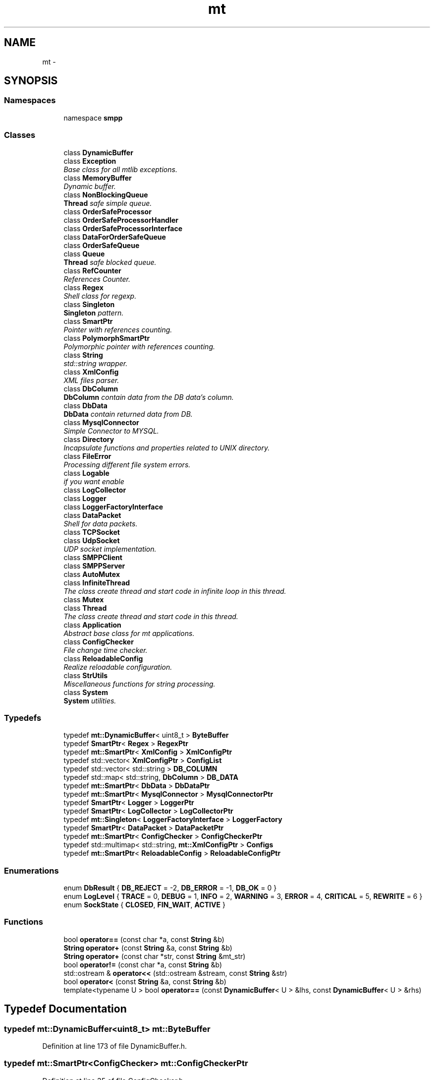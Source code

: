 .TH "mt" 3 "Fri Jan 21 2011" "mtlib" \" -*- nroff -*-
.ad l
.nh
.SH NAME
mt \- 
.SH SYNOPSIS
.br
.PP
.SS "Namespaces"

.in +1c
.ti -1c
.RI "namespace \fBsmpp\fP"
.br
.in -1c
.SS "Classes"

.in +1c
.ti -1c
.RI "class \fBDynamicBuffer\fP"
.br
.ti -1c
.RI "class \fBException\fP"
.br
.RI "\fIBase class for all mtlib exceptions. \fP"
.ti -1c
.RI "class \fBMemoryBuffer\fP"
.br
.RI "\fIDynamic buffer. \fP"
.ti -1c
.RI "class \fBNonBlockingQueue\fP"
.br
.RI "\fI\fBThread\fP safe simple queue. \fP"
.ti -1c
.RI "class \fBOrderSafeProcessor\fP"
.br
.ti -1c
.RI "class \fBOrderSafeProcessorHandler\fP"
.br
.ti -1c
.RI "class \fBOrderSafeProcessorInterface\fP"
.br
.ti -1c
.RI "class \fBDataForOrderSafeQueue\fP"
.br
.ti -1c
.RI "class \fBOrderSafeQueue\fP"
.br
.ti -1c
.RI "class \fBQueue\fP"
.br
.RI "\fI\fBThread\fP safe blocked queue. \fP"
.ti -1c
.RI "class \fBRefCounter\fP"
.br
.RI "\fIReferences Counter. \fP"
.ti -1c
.RI "class \fBRegex\fP"
.br
.RI "\fIShell class for regexp. \fP"
.ti -1c
.RI "class \fBSingleton\fP"
.br
.RI "\fI\fBSingleton\fP pattern. \fP"
.ti -1c
.RI "class \fBSmartPtr\fP"
.br
.RI "\fIPointer with references counting. \fP"
.ti -1c
.RI "class \fBPolymorphSmartPtr\fP"
.br
.RI "\fIPolymorphic pointer with references counting. \fP"
.ti -1c
.RI "class \fBString\fP"
.br
.RI "\fIstd::string wrapper. \fP"
.ti -1c
.RI "class \fBXmlConfig\fP"
.br
.RI "\fIXML files parser. \fP"
.ti -1c
.RI "class \fBDbColumn\fP"
.br
.RI "\fI\fBDbColumn\fP contain data from the DB data's column. \fP"
.ti -1c
.RI "class \fBDbData\fP"
.br
.RI "\fI\fBDbData\fP contain returned data from DB. \fP"
.ti -1c
.RI "class \fBMysqlConnector\fP"
.br
.RI "\fISimple Connector to MYSQL. \fP"
.ti -1c
.RI "class \fBDirectory\fP"
.br
.RI "\fIIncapsulate functions and properties related to UNIX directory. \fP"
.ti -1c
.RI "class \fBFileError\fP"
.br
.RI "\fIProcessing different file system errors. \fP"
.ti -1c
.RI "class \fBLogable\fP"
.br
.RI "\fIif you want enable \fP"
.ti -1c
.RI "class \fBLogCollector\fP"
.br
.ti -1c
.RI "class \fBLogger\fP"
.br
.ti -1c
.RI "class \fBLoggerFactoryInterface\fP"
.br
.ti -1c
.RI "class \fBDataPacket\fP"
.br
.RI "\fIShell for data packets. \fP"
.ti -1c
.RI "class \fBTCPSocket\fP"
.br
.ti -1c
.RI "class \fBUdpSocket\fP"
.br
.RI "\fIUDP socket implementation. \fP"
.ti -1c
.RI "class \fBSMPPClient\fP"
.br
.ti -1c
.RI "class \fBSMPPServer\fP"
.br
.ti -1c
.RI "class \fBAutoMutex\fP"
.br
.ti -1c
.RI "class \fBInfiniteThread\fP"
.br
.RI "\fIThe class create thread and start code in infinite loop in this thread. \fP"
.ti -1c
.RI "class \fBMutex\fP"
.br
.ti -1c
.RI "class \fBThread\fP"
.br
.RI "\fIThe class create thread and start code in this thread. \fP"
.ti -1c
.RI "class \fBApplication\fP"
.br
.RI "\fIAbstract base class for mt applications. \fP"
.ti -1c
.RI "class \fBConfigChecker\fP"
.br
.RI "\fIFile change time checker. \fP"
.ti -1c
.RI "class \fBReloadableConfig\fP"
.br
.RI "\fIRealize reloadable configuration. \fP"
.ti -1c
.RI "class \fBStrUtils\fP"
.br
.RI "\fIMiscellaneous functions for string processing. \fP"
.ti -1c
.RI "class \fBSystem\fP"
.br
.RI "\fI\fBSystem\fP utilities. \fP"
.in -1c
.SS "Typedefs"

.in +1c
.ti -1c
.RI "typedef \fBmt::DynamicBuffer\fP< uint8_t > \fBByteBuffer\fP"
.br
.ti -1c
.RI "typedef \fBSmartPtr\fP< \fBRegex\fP > \fBRegexPtr\fP"
.br
.ti -1c
.RI "typedef \fBmt::SmartPtr\fP< \fBXmlConfig\fP > \fBXmlConfigPtr\fP"
.br
.ti -1c
.RI "typedef std::vector< \fBXmlConfigPtr\fP > \fBConfigList\fP"
.br
.ti -1c
.RI "typedef std::vector< std::string > \fBDB_COLUMN\fP"
.br
.ti -1c
.RI "typedef std::map< std::string, \fBDbColumn\fP > \fBDB_DATA\fP"
.br
.ti -1c
.RI "typedef \fBmt::SmartPtr\fP< \fBDbData\fP > \fBDbDataPtr\fP"
.br
.ti -1c
.RI "typedef \fBmt::SmartPtr\fP< \fBMysqlConnector\fP > \fBMysqlConnectorPtr\fP"
.br
.ti -1c
.RI "typedef \fBSmartPtr\fP< \fBLogger\fP > \fBLoggerPtr\fP"
.br
.ti -1c
.RI "typedef \fBSmartPtr\fP< \fBLogCollector\fP > \fBLogCollectorPtr\fP"
.br
.ti -1c
.RI "typedef \fBmt::Singleton\fP< \fBLoggerFactoryInterface\fP > \fBLoggerFactory\fP"
.br
.ti -1c
.RI "typedef \fBSmartPtr\fP< \fBDataPacket\fP > \fBDataPacketPtr\fP"
.br
.ti -1c
.RI "typedef \fBmt::SmartPtr\fP< \fBConfigChecker\fP > \fBConfigCheckerPtr\fP"
.br
.ti -1c
.RI "typedef std::multimap< std::string, \fBmt::XmlConfigPtr\fP > \fBConfigs\fP"
.br
.ti -1c
.RI "typedef \fBmt::SmartPtr\fP< \fBReloadableConfig\fP > \fBReloadableConfigPtr\fP"
.br
.in -1c
.SS "Enumerations"

.in +1c
.ti -1c
.RI "enum \fBDbResult\fP { \fBDB_REJECT\fP = -2, \fBDB_ERROR\fP = -1, \fBDB_OK\fP = 0 }"
.br
.ti -1c
.RI "enum \fBLogLevel\fP { \fBTRACE\fP =  0, \fBDEBUG\fP =  1, \fBINFO\fP =  2, \fBWARNING\fP =  3, \fBERROR\fP =  4, \fBCRITICAL\fP =  5, \fBREWRITE\fP =  6 }"
.br
.ti -1c
.RI "enum \fBSockState\fP { \fBCLOSED\fP, \fBFIN_WAIT\fP, \fBACTIVE\fP }"
.br
.in -1c
.SS "Functions"

.in +1c
.ti -1c
.RI "bool \fBoperator==\fP (const char *a, const \fBString\fP &b)"
.br
.ti -1c
.RI "\fBString\fP \fBoperator+\fP (const \fBString\fP &a, const \fBString\fP &b)"
.br
.ti -1c
.RI "\fBString\fP \fBoperator+\fP (const char *str, const \fBString\fP &mt_str)"
.br
.ti -1c
.RI "bool \fBoperator!=\fP (const char *a, const \fBString\fP &b)"
.br
.ti -1c
.RI "std::ostream & \fBoperator<<\fP (std::ostream &stream, const \fBString\fP &str)"
.br
.ti -1c
.RI "bool \fBoperator<\fP (const \fBString\fP &a, const \fBString\fP &b)"
.br
.ti -1c
.RI "template<typename U > bool \fBoperator==\fP (const \fBDynamicBuffer\fP< U > &lhs, const \fBDynamicBuffer\fP< U > &rhs)"
.br
.in -1c
.SH "Typedef Documentation"
.PP 
.SS "typedef \fBmt::DynamicBuffer\fP<uint8_t> \fBmt::ByteBuffer\fP"
.PP
Definition at line 173 of file DynamicBuffer.h.
.SS "typedef \fBmt::SmartPtr\fP<\fBConfigChecker\fP> \fBmt::ConfigCheckerPtr\fP"
.PP
Definition at line 35 of file ConfigChecker.h.
.SS "typedef std::vector<\fBXmlConfigPtr\fP> \fBmt::ConfigList\fP"
.PP
Definition at line 21 of file XmlConfig.h.
.SS "typedef std::multimap<std::string, \fBmt::XmlConfigPtr\fP> \fBmt::Configs\fP"
.PP
Definition at line 10 of file ReloadableConfig.h.
.SS "typedef \fBmt::SmartPtr\fP< \fBDataPacket\fP > \fBmt::DataPacketPtr\fP"
.PP
Definition at line 77 of file DataPacket.h.
.SS "typedef std::vector<std::string> \fBmt::DB_COLUMN\fP"
.PP
Definition at line 11 of file DbColumn.h.
.SS "typedef std::map<std::string, \fBDbColumn\fP> \fBmt::DB_DATA\fP"
.PP
Definition at line 15 of file DbData.h.
.SS "typedef \fBmt::SmartPtr\fP<\fBDbData\fP> \fBmt::DbDataPtr\fP"
.PP
Definition at line 81 of file DbData.h.
.SS "typedef \fBSmartPtr\fP<\fBLogCollector\fP> \fBmt::LogCollectorPtr\fP"
.PP
Definition at line 23 of file LoggerDataTypes.h.
.SS "typedef \fBmt::Singleton\fP<\fBLoggerFactoryInterface\fP> \fBmt::LoggerFactory\fP"
.PP
Definition at line 106 of file LoggerFactory.h.
.SS "typedef \fBSmartPtr\fP<\fBLogger\fP> \fBmt::LoggerPtr\fP"
.PP
Definition at line 19 of file LoggerDataTypes.h.
.SS "typedef \fBmt::SmartPtr\fP<\fBMysqlConnector\fP> \fBmt::MysqlConnectorPtr\fP"
.PP
Definition at line 83 of file MysqlConnector.h.
.SS "typedef \fBSmartPtr\fP<\fBRegex\fP> \fBmt::RegexPtr\fP"
.PP
Definition at line 38 of file Regex.h.
.SS "typedef \fBmt::SmartPtr\fP<\fBReloadableConfig\fP> \fBmt::ReloadableConfigPtr\fP"
.PP
Definition at line 95 of file ReloadableConfig.h.
.SS "typedef \fBmt::SmartPtr\fP<\fBXmlConfig\fP> \fBmt::XmlConfigPtr\fP"
.PP
Definition at line 19 of file XmlConfig.h.
.SH "Enumeration Type Documentation"
.PP 
.SS "enum \fBmt::DbResult\fP"
.PP
\fBEnumerator: \fP
.in +1c
.TP
\fB\fIDB_REJECT \fP\fP
.TP
\fB\fIDB_ERROR \fP\fP
.TP
\fB\fIDB_OK \fP\fP

.PP
Definition at line 13 of file DbData.h.
.SS "enum \fBmt::LogLevel\fP"
.PP
\fBEnumerator: \fP
.in +1c
.TP
\fB\fITRACE \fP\fP
.TP
\fB\fIDEBUG \fP\fP
.TP
\fB\fIINFO \fP\fP
.TP
\fB\fIWARNING \fP\fP
.TP
\fB\fIERROR \fP\fP
.TP
\fB\fICRITICAL \fP\fP
.TP
\fB\fIREWRITE \fP\fP

.PP
Definition at line 26 of file LoggerDataTypes.h.
.SS "enum \fBmt::SockState\fP"
.PP
\fBEnumerator: \fP
.in +1c
.TP
\fB\fICLOSED \fP\fP
.TP
\fB\fIFIN_WAIT \fP\fP
.TP
\fB\fIACTIVE \fP\fP

.PP
Definition at line 23 of file TCPSocket.h.
.SH "Function Documentation"
.PP 
.SS "bool mt::operator!= (const char * a, const String & b)"
.SS "\fBString\fP mt::operator+ (const String & a, const String & b)"
.SS "\fBString\fP mt::operator+ (const char * str, const String & mt_str)"
.SS "bool mt::operator< (const String & a, const String & b)"
.SS "std::ostream & mt::operator<< (std::ostream & stream, const String & str)"
.SS "template<typename U > bool mt::operator== (const DynamicBuffer< U > & lhs, const DynamicBuffer< U > & rhs)"
.PP
Definition at line 165 of file DynamicBuffer.h.
.SS "bool mt::operator== (const char * a, const String & b)"
.SH "Author"
.PP 
Generated automatically by Doxygen for mtlib from the source code.
